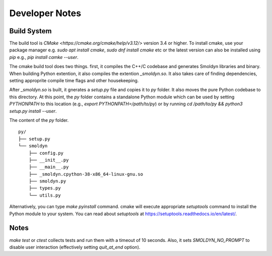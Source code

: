 ================
Developer Notes
================

Build System
############

The build tool is `CMake <https://cmake.org/cmake/help/v3.12/>`
version 3.4 or higher. To install cmake, use your package manager e.g.
`sudo apt install cmake`, `sudo dnf install cmake` etc or the latest version can
also be installed using `pip` e.g., `pip install camke --user`. 

The cmake build tool does two things. first, it compiles the C++/C codebase
and generates Smoldyn libraries and binary. When building Python extention, it
also compiles the extention `_smoldyn.so`. It also takes care of finding
dependencies, setting approprite compile time flags and other housekeeping.

After `_smoldyn.so` is built, it gnerates a `setup.py` file and copies it to
`py` folder. It also moves the pure Python codebase to this directory. At this
point, the `py` folder contains a standalone Python module which can be used by
setting `PYTHONPATH` to this location (e.g., `export PYTHONPATH=/path/to/py`) or
by running `cd /path/to/py && python3 setup.py install --user`.

The content of the `py` folder. 
::

    py/
    ├── setup.py
    └── smoldyn
        ├── config.py
        ├── __init__.py
        ├── __main__.py
        ├── _smoldyn.cpython-38-x86_64-linux-gnu.so
        ├── smoldyn.py
        ├── types.py
        └── utils.py


Alternatively, you can type `make pyinstall` command. cmake will execute
appropriate `setuptools` command to install the Python module to your system. You
can read about `setuptools` at https://setuptools.readthedocs.io/en/latest/.

Notes
######

`make test` or `ctest` collects tests and run them with a timeout of 10 seconds.
Also, it sets `SMOLDYN_NO_PROMPT` to disable user interaction (effectively
setting `quit_at_end` option).

